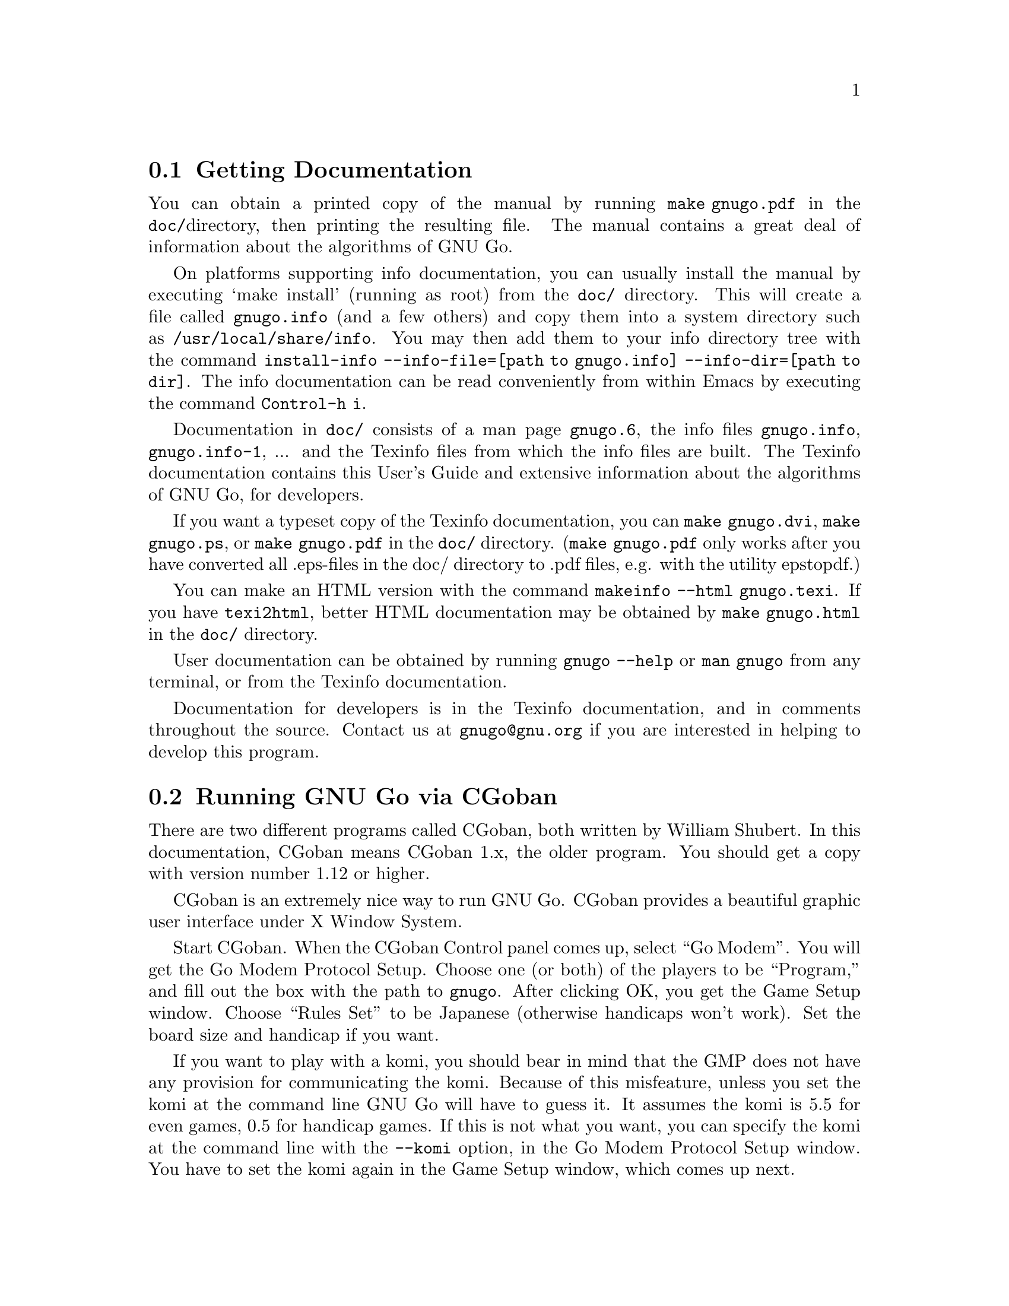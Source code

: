 @menu
* Documentation::            Getting Documentation
* CGoban::                   Running GNU Go with CGoban
* Other Clients::            Other Clients
* Ascii::                    The Ascii Interface
* Emacs::                    GNU Go mode in Emacs
* GMP and GTP::              The Go Modem Protocol and Go Text Protocol
* Tournaments::              Computer Tournaments
* SGF Support::              The Smart Game Format
* Invoking GNU Go::          Command line options
@end menu

@node Documentation

@section Getting Documentation

You can obtain a printed copy of the manual by running @command{make
gnugo.pdf} in the @file{doc/}directory, then printing the resulting file. The
manual contains a great deal of information about the algorithms of GNU Go.

On platforms supporting info documentation, you can usually
install the manual by executing `make install' (running as
root) from the @file{doc/} directory. This will create a file
called @file{gnugo.info} (and a few others) and copy them into
a system directory such as @file{/usr/local/share/info}. You
may then add them to your info directory tree with the command
@command{install-info --info-file=[path to gnugo.info] --info-dir=[path to dir]}.
The info documentation can be read conveniently from within Emacs by executing
the command @command{Control-h i}.

Documentation in @file{doc/} consists of a man page @file{gnugo.6}, the 
info files @file{gnugo.info}, @file{gnugo.info-1}, ... and the 
Texinfo files from which the info files are built. The Texinfo
documentation contains this User's Guide and extensive information
about the algorithms of GNU Go, for developers.

If you want a typeset copy of the Texinfo documentation, you can
@command{make gnugo.dvi}, @command{make gnugo.ps}, or @command{make
gnugo.pdf} in the @file{doc/} directory. (@command{make gnugo.pdf} only
works after you have converted all .eps-files in the doc/ directory to
.pdf files, e.g. with the utility epstopdf.)

You can make an HTML version with the command @command{makeinfo --html
gnugo.texi}. If you have @command{texi2html}, better HTML documentation
may be obtained by @command{make gnugo.html} in the @file{doc/}
directory.

User documentation can be obtained by running @command{gnugo --help} 
or @command{man gnugo} from any terminal, or from the Texinfo
documentation.

Documentation for developers is in the Texinfo documentation, and in comments
throughout the source. Contact us at @email{gnugo@@gnu.org} if you are
interested in helping to develop this program.

@node CGoban
@section Running GNU Go via CGoban
@cindex CGoban

There are two different programs called CGoban, both written by
William Shubert. In this documentation, CGoban means CGoban 1.x,
the older program. You should get a copy with version number 1.12 
or higher.

CGoban is an extremely nice way to run GNU Go. CGoban provides a
beautiful graphic user interface under X Window System.

Start CGoban. When the CGoban Control panel comes up, select ``Go
Modem''. You will get the Go Modem Protocol Setup. Choose one (or
both) of the players to be ``Program,'' and fill out the box with the
path to @file{gnugo}. After clicking OK, you get the Game Setup
window.  Choose ``Rules Set'' to be Japanese (otherwise handicaps
won't work).  Set the board size and handicap if you want.

If you want to play with a komi, you should bear in mind that
the GMP does not have any provision for communicating the komi.
Because of this misfeature, unless you set the komi at the command
line GNU Go will have to guess it. It assumes the komi is 5.5 for
even games, 0.5 for handicap games. If this is not what you want,
you can specify the komi at the command line with the
@option{--komi} option, in the Go Modem Protocol Setup window.
You have to set the komi again in the Game Setup window, which
comes up next.

Click OK and you are ready to go.

In the Go Modem Protocol Setup window, when you specify the path to
GNU Go, you can give it command line options, such as @option{--quiet} to
suppress most messages. Since the Go Modem Protocol preempts standard
I/O other messages are sent to stderr, even if they are not error
messages. These will appear in the terminal from which you started
CGoban.

@node Other Clients
@section Other Clients
@cindex jago
@cindex quarry
@cindex qGo

In addition to CGoban (@pxref{CGoban}) there are a number of
other good clients that are capable of running GNU Go. Here
are the ones that we are aware of that are Free Software. This
list is part of a larger list of free Go programs that is maintained
at @url{http://www.gnu.org/software/gnugo/free_go_software.html}.

@itemize @bullet
@item Quarry (@url{http://home.gna.org/quarry/}) is a GPL'd
client that supports GTP.  Works under GNU/Linux and requires
GTK+ 2.x and librsvg 2.5.  Supports GNU Go as well as other
engines.  Can play not only Go, but also a few other board
games.
@item qGo (@url{http://sourceforge.net/projects/qgo/}) is a
full featured Client for playing on the servers, SGF viewing/editing,
and GNU Go client written in C++ for GNU/Linux, Windows and Mac OS X.
Can play One Color Go. Licensed GPL and QPL.
@item ccGo (@url{http://ccdw.org/~cjj/prog/ccgo/}) is a GPL'd client
written in C++ capable of playing with GNU Go, or on IGS.
@item RubyGo (@url{http://rubygo.rubyforge.org/}) is a GPL'd
client by J.-F. Menon for IGS written in the scripting language Ruby.
RubyGo is capable of playing with GNU Go using the GTP.
@item Dingoui (@url{http://dingoui.sourceforge.net/}) is a free
GMP client written in GTK+ which can run GNU Go.
@item Jago (@url{http://www.rene-grothmann.de/jago/})
is a GPL'd Java client which works for both Microsoft Windows
and X Window System.
@item Sente Software's FreeGoban 
(@url{http://www.sente.ch/software/goban/freegoban.html}) is a
well-liked user interface for GNU Go (and potentially other
programs) distributed under the GPL.
@item  Mac GNU Go (@url{http://www1.u-netsurf.ne.jp/~future/HTML/macgnugo.html}) is a front end for GNU Go 3.2 with both
English and Japanese versions. License is GPL.
@item Quickiego (@url{http://www.geocities.com/secretmojo/QuickieGo/}) 
is a Mac interface to GNU Go 2.6.
@item Gogui (@url{http://sourceforge.net/projects/gogui/}) from
Markus Enzenberger is a Java workbench that allows you to play
with a gtp (@url{http://www.lysator.liu.se/~gunnar/gtp})
engine such as GNU Go. Licence is GPL. Gogui does not 
support gmp or play on servers but is potentially very useful for programmers
working on GNU Go or other engines.
@end itemize

@node Ascii
@section Ascii Interface
@cindex ascii interface

Even if you do not have any client program, you can play with GNU Go
using its default Ascii interface. Simply type @command{gnugo}
at the command line, and GNU Go will draw a board. Typing
@command{help} will give a list of options. At the end of the
game, pass twice, and GNU Go will prompt you through the
counting. You and GNU Go must agree on the dead groups---you
can toggle the status of groups to be removed, and when you
are done, GNU Go will report the score.

You can save the game at any point using the @command{save @var{filename}}
command. You can reload the game from the resulting SGF file with
the command @command{gnugo -l @var{filename} --mode ascii}. Reloading
games is not supported when playing with CGoban. However you can
use CGoban to save a file, then reload it in ascii mode.

You may play games with a time limit against GNU Go in
ascii mode. For this, the Canadian time control system
is used. (See @uref{http://en.wikipedia.org/wiki/Byoyomi}
and @uref{http://senseis.xmp.net/?CanadianByoyomi}.)
That is, you have a main time to be followed by byo-yomi
periods. After the main time is exhausted you have a certain
number of moves to be made in a certain number of seconds.
(@pxref{Invoking GNU Go})

@node Emacs
@section GNU Go mode in Emacs
@cindex emacs mode

You can run GNU Go from Emacs. This has the advantage 
that you place the stones using the cursor arrow keys
or with the mouse, and you can have a nice graphical display of the board
within emacs.

You will need the file @file{interface/gnugo.el}. There is
a version of this distributed with GNU Go but it only
works with Emacs 21. Most Emacsen are Emacs 22 however.
Therefore you should get the latest version of
gnugo.el by Thien-Thi Nguyen, which you can find at
@uref{http://www.gnuvola.org/software/j/gnugo/} or
@uref{http://www.emacswiki.org/emacs/gnugo.el}.

You will also need some xpm files for the graphical
display. You can either use those distributed by
Thien-Thi Nguyen (at the first URL above) or those
distributed with GNU Go, either the file
@file{interface/gnugo-xpms.el} or (for high resolution
displays) @file{interface/gnugo-big-xpms.el}.

Load the file @file{interface/gnugo.el} and 
@file{interface/gnugo-xpms.el}. You may do this using the 
Emacs @command{M-x load-file} command.

When you start a game with @command{M-x gnugo},
you will first see an ascii board. However typing `i'
toggles a graphical board display which is very nice.
This is a pleasant way to play GNU Go. You may get
help by typing @command{C-x m}.

@node GMP and GTP
@section The Go Modem Protocol and Go Text Protocol
@cindex GMP
@cindex GTP
@cindex The Go Modem Protocol and Go Text Protocol

@paragraphindent 3
The Go Modem Protocol (GMP) was developed by Bruce Wilcox with input from
David Fotland, Anders Kierulf and others, according to the history in
@url{http://www.britgo.org/tech/gmp.html}.

Any Go program @emph{should} support this protocol since it is a
standard. Since CGoban supports this protocol, the user interface for
any Go program can be done entirely through CGoban. The programmer can
concentrate on the real issues without worrying about drawing stones,
resizing the board and other distracting issues.

GNU Go 3.0 introduced a new protocol, the Go Text Protocol
(@pxref{GTP}) which we hope can serve the functions currently 
used by the GMP. The GTP is becoming increasingly adopted by
other programs as a method of interprocess communication,
both by computer programs and by clients. Still the GMP is 
widely used in tournaments.

@node Tournaments

@section Computer Go Tournaments

Computer Tournaments currently use the Go Modem Protocol.
The current method followed in such tournaments is to connect
the serial ports of the two computers by a ``null modem'' cable.
If you are running GNU/Linux it is convenient to use CGoban.
If your program is black, set it up in the Go Modem Protocol
Setup window as usual. For White, select ``Device'' and set
the device to @file{/dev/cua0} if your serial port is COM1
and @file{/dev/cua1} if the port is COM2.

@node SGF Support
@section Smart Game Format
@cindex SGF (Smart Game Format)
@cindex Smart Game Format

The Smart Game Format (SGF), is the standard format for storing Go games. 
GNU Go supports both reading and writing SGF files. The SGF specification
(FF[4]) is at:
@url{http://www.red-bean.com/sgf/}

@node Invoking GNU Go
@section Invoking GNU Go: Command line options
@cindex command line options
@cindex invoking GNU Go

@subsection Some basic options
@itemize
@item @option{--help}, @option{-h}
@quotation
Print a help message describing the options. This will also
tell you the defaults of various parameters, most importantly
the level and cache size. The default values of these
parameters can be set before compiling by @command{configure}.
If you forget the defaults you can find out using @option{--help}.
@end quotation
@item @option{--boardsize @var{size}}
@quotation
Set the board size
@end quotation
@item @option{--komi @var{num}}
@quotation
Set the komi
@end quotation
@item @option{--level @var{level}}
@cindex level of play
@quotation
GNU Go can play with different strengths and speeds. Level 10
is the default. Decreasing the level will make GNU Go faster
but less accurate in its reading.
@end quotation
@item @option{--quiet}, @option{--silent}
@quotation
Don't print copyright and other messages. Messages specifically
requested by other command line options, such as @option{--trace},
are not supressed.
@end quotation
@item @option{-l}, @option{--infile @var{filename}}
@quotation
Load the named SGF file. GNU Go will generate a move for
the player who is about to move. If you want to override this
and generate a move for the other player you may add the
option @option{--color @var{<color>}} where @var{<color>} is
@code{black} or @code{white}.
@end quotation
@item @option{-L}, @option{--until @var{move}}
@quotation
Stop loading just before the indicated move is played. @var{move} can
be either the move number or location.
@end quotation
@item @option{-o}, @option{--outfile @var{filename}}
@quotation
Write sgf output to file
@end quotation
@item @option{-O}, @option{--output-flags @var{flags}}
@quotation
Add useful information to the sgf file. Flags can be 'd', 'v' or
both (i.e. 'dv'). If 'd' is specified, dead and critical dragons
are marked in the sgf file. If 'v' is specified, move valuations
around the board are indicated.
@end quotation
@item @option{--mode @var{mode}} 
@quotation
Force the playing mode ('ascii', 'emacs,' 'gmp' or 'gtp'). The default is
ASCII, but if no terminal is detected GMP (Go Modem Protocol) will be
assumed. In practice this is usually what you want, so you may never
need this option.
@end quotation
@item @option{--resign-allowed}
@quotation
GNU Go will resign games if this option is enabled. This is the default unless
you build the engine with the configure option
@option{--disable-resignation-allowed}. Unfortunately
the Go Modem Protocol has no provision for passing a resignation,
so this option has no effect in GMP mode.
@end quotation
@item @option{--never-resign}
@quotation
GNU Go will not resign games.
@end quotation
@item @option{--resign-allowed}
@quotation
GNU Go will resign lost games. This is the default.
@end quotation
@end itemize

@subsection Monte Carlo Options

GNU Go can play Monte Carlo Go on a 9x9 board.  (Not
available for larger boards.) It makes quite a strong
engine. Here are the command line options.

@itemize
@item @option{--monte-carlo}
@quotation
Use Monte Carlo move generation (9x9 or smaller).
@end quotation
@item @option{--mc-games-per-level <number>}
@quotation
Number of Monte Carlo simulations per level. Default 8000.
Thus at level 10, GNU Go simulates 80,000 games in order
to generate a move.
@end quotation
@item @option{--mc-list-patterns}
@quotation
list names of builtin Monte Carlo patterns
@end quotation
@item @option{--mc-patterns <name>}
@quotation
Choose a built in Monte Carlo pattern database. The
argument can be @file{mc_mogo_classic}, @file{mc_montegnu_classic}
or @file{mc_uniform}.
@end quotation
@item @option{--mc-load-patterns <filename>}
@quotation
read Monte Carlo patterns from file
@end quotation
@end itemize

@subsection Other general options
@itemize
@item @option{-M}, @option{--cache-size @var{megs}} 
@quotation
@cindex cache-size
@cindex cache
Memory in megabytes used for caching of read results. The default size
is 8 unless you configure gnugo with the command @command{configure
--enable-cache-size=@var{size}} before compiling to make @var{size} the
default (@pxref{Installation}). GNU Go stores results of its reading
calculations in a hash table (@pxref{Hashing}). If the hash table is
filled, it is emptied and the reading continues, but some reading may
have to be repeated that was done earlier, so a larger cache size will
make GNU Go run faster, provided the cache is not so large that swapping
occurs. Swapping may be detected on GNU/Linux machines using the program
@command{top}. However, if you have ample memory or if performance seems
to be a problem you may want to increase the size of the cache using
this option.
@end quotation
@item @option{--chinese-rules}
@quotation
Use Chinese rules. This means that the Chinese or Area Counting is
followed. It may affect the score of the game by one point in even
games, more if there is a handicap (since in Chinese Counting the
handicap stones count for Black) or if either player passes during the
game.
@end quotation
@item @option{--japanese-rules} 
@quotation
Use Japanese Rules. This is the default unless you specify
@option{--enable-chinese-rules} as a configure option.
@end quotation
@item @option{--play-out-aftermath} 
@item @option{--capture-all-dead} 
@quotation
These options cause GNU Go to play out moves that are usually left
unplayed after the end of the game. Such moves lose points under
Japanese rules but not Chinese rules.  With
@option{--play-out-aftermath}, GNU Go may play inside its
territory in order to reach a position where it considers every
group demonstrably alive or dead. The option
@option{--capture-all-dead} causes GNU Go to play inside its own
territory to remove dead stones.
@end quotation
@item @option{--forbid-suicide} 
@quotation
Do not allow suicide moves (playing a stone so that it ends up without
liberties and is therefore immediately removed). This is the default.
@end quotation
@item @option{--allow-suicide} 
@quotation
Allow suicide moves, except single-stone suicide. The latter would not
change the board at all and pass should be used instead.
@end quotation
@item @option{--allow-all-suicide} 
@quotation
Allow suicide moves, including single-stone suicide. This is only
interesting in exceptional cases. Normally the
@option{--allow-suicide} option should be used instead.
@end quotation
@item @option{--simple-ko} 
@quotation
Do not allow an immediate recapture of a ko so that the previous
position is recreated. Repetition of earlier positions than that are
allowed. This is default.
@end quotation
@item @option{--no-ko} 
@quotation
Allow all kinds of board repetition.
@end quotation
@item @option{--positional-superko} 
@quotation
Forbid repetition of any earlier board position. This only applies to
moves on the board; passing is always allowed.
@end quotation
@item @option{--situational-superko} 
@quotation
Forbid repetition of any earlier board position with the same player
to move. This only applies to moves on the board; passing is always
allowed.
@end quotation
@item @option{--copyright}: Display the copyright notice
@item @option{--version} or @option{-v}: Print the version number
@item @option{--printsgf @var{filename}}: 
@quotation
Create an SGF file containing a diagram of the board. Useful with 
@option{-l} and @option{-L} to create a diagram of the board from
another sgf file. Illegal moves are indicated with the private
@code{IL} property.  This property is not used in the FF4 SGF
specification, so we are free to preempt it.
@end quotation
@item @option{--options}
@quotation 
Print which experimental configure options were compiled into the program
(@pxref{Other Options}).
@end quotation
@item @option{--orientation @var{n}}
@quotation
Combine with @option{-l}. The Go board can be oriented in 8 different
ways, counting reflections and rotations of the position; this option
selects an orientation (default 0). The parameter @samp{n} is an integer
between 0 and 7.
@end quotation
@end itemize

@subsection Other options affecting strength and speed

@itemize @bullet
@item @option{--level @var{amount}}
@cindex level
@quotation
The higher the level, the deeper GNU Go reads. Level 10 is the default.
If GNU Go plays too slowly on your machine, you may want to decrease it.
@end quotation
@end itemize

This single parameter @option{--level} is the best way of
choosing whether to play stronger or faster. It controls
a host of other parameters which may themselves be set
individually at the command line.  The default values of
these parameters may be found by running @command{gnugo --help}. 

Unless you are working on the program you probably don't
need the remaining options in this category. Instead,
just adjust the single variable @option{--level}. The
following options are of use to developers tuning the
program for performance and accuracy. For completeness,
here they are.

@itemize @bullet
@item @option{-D}, @option{--depth @var{depth}}
@cindex depth
@quotation
Deep reading cutoff. When reading beyond this depth (default 16) GNU
Go assumes that any string which can obtain 3 liberties is alive. Thus
GNU Go can read ladders to an arbitrary depth, but will miss other
types of capturing moves.
@end quotation
@item @option{-B}, @option{--backfill-depth @var{depth}}
@quotation
Deep reading cutoff. Beyond this depth (default 12) GNU Go will no 
longer try backfilling moves in its reading.
@end quotation
@item @option{--backfill2-depth @var{depth}}
@quotation
Another depth controlling how deeply GNU Go looks for backfilling
moves. The moves tried below @code{backfill2_depth} are generally more obscure
and time intensive than those controlled by @code{backfill_depth}, so this
parameter has a lower default.
@end quotation
@item @option{-F}, @option{--fourlib-depth @var{depth}}
@quotation
Deep reading cutoff. When reading beyond this depth (default 7) GNU
Go assumes that any string which can obtain 4 liberties is alive.
@end quotation
@item @option{-K}, @option{--ko-depth @var{depth}}
@quotation
Deep reading cutoff. Beyond this depth (default 8) GNU Go no longer
tries very hard to analyze kos.
@end quotation
@item @option{--branch-depth @var{depth}} 
@quotation
This sets the @code{branch_depth}, typically a little below the
@code{depth}. Between @code{branch_depth} and @code{depth},
attacks on strings with 3 liberties are considered but branching
is inhibited, so fewer variations are considered.  Below this
depth (default 13), GNU Go still tries to attack strings with only
3 liberties, but only tries one move at each node.
@end quotation
@item @option{--break-chain-depth @var{depth}}
@quotation
Set the @code{break_chain_depth}. Beyond this depth, GNU Go abandons
some attempts to defend groups by trying to capture part of the surrounding
chain.
@end quotation
@item @option{--aa-depth @var{depth}}
@quotation
The reading function @code{atari_atari} looks for combinations beginning
with a series of ataris, and culminating with some string having an
unexpected change in status (e.g. alive to dead or critical). This
command line optio sets the parameter @code{aa_depth} which determines
how deeply this function looks for combinations.
@end quotation
@item @option{--superstring-depth}
@quotation
A superstring (@pxref{Superstrings}) is an amalgamation of
tightly strings. Sometimes the best way to attack or defend a
string is by attacking or defending an element of the superstring.
Such tactics are tried below @code{superstring_depth} and this
command line option allows this parameter to be set.
@end quotation
@end itemize

The preceeding options are documented with the reading code
(@pxref{Reading Basics}).

@itemize @bullet
@item @option{--owl-branch} Below this depth Owl only considers
one move. Default 8.
@item @option{--owl-reading} Below this depth Owl assumes the
dragon has escaped.  Default 20.
@item @option{--owl-node-limit}
@quotation
If the number of variations exceeds this limit, Owl assumes the dragon can
make life. Default 1000. We caution the user that increasing
@code{owl_node_limit} does not necessarily increase the strength of the
program.
@end quotation
@item @option{--owl-node-limit @var{n}}
@quotation
If the number of variations exceeds this limit, Owl assumes the dragon can
make life. Default 1000.  We caution the user that increasing
@code{owl_node_limit} does not necessarily increase the strength of the
program.  
@end quotation
@item @option{--owl-distrust @var{n}}
@quotation
Below this limit some owl reading is truncated.
@end quotation
@end itemize

@subsection Ascii mode options
@cindex ascii mode

@itemize
@item @option{--color @var{color}}
@quotation
Choose your color ('black' or 'white').
@end quotation
@item @option{--handicap @var{number}}
@quotation
Choose the number of handicap stones (0--9)
@end quotation
@end itemize

For more information about the following clock options see @xref{Ascii}.

@itemize
@item @option{--clock @var{seconds}}
@quotation
Initialize the timer.
@end quotation
@item @option{--byo-time @var{seconds}}
@quotation
Number of seconds per (Canadian) byo-yomi period
@end quotation
@item @option{--byo-period @var{stones}}
@quotation
Number of stones per (Canadian) byo-yomi period
@end quotation
@end itemize

@subsection Development options

@itemize
@item @option{--replay @var{color}} 
@quotation
Replay all moves in a game for either or both colors. If used with the
@option{-o} option the game record is annotated with move values. This
option requires @option{-l @var{filename}}. The color can be:
@itemize
@item white: replay white moves only
@item black: replay black moves only
@item both: replay all moves
@end itemize
When the move found by genmove differs from the move in the sgf
file the values of both moves are reported thus:

@example
Move 13 (white): GNU Go plays C6 (20.60) - Game move F4 (20.60) 
@end example

This option is useful if one wants to confirm that a change such as a
speedup or other optimization has not affected the behavior of the
engine. Note that when several moves have the same top value (or
nearly equal) the move generated is not deterministic (though it can be
made deterministic by starting with the same random seed). Thus a few
deviations from the move in the sgf file are to be expected. Only if the
two reported values differ should we conclude that the engine plays
differently from the engine which generated the sgf file.
@xref{Regression}.
@end quotation
@item @option{-a}, @option{--allpats}
@quotation
Test all patterns, even those smaller in value than the largest move
found so far. This should never affect GNU Go's final move, and it
will make it run slower. However this can be very useful when "tuning"
GNU Go. It causes both the traces and the output file (@option{-o}) to
be more informative.
@end quotation
@item @option{-T}, @option{--printboard}: colored display of dragons.
@quotation
Use rxvt, xterm or Linux Console. (@pxref{Colored Display})
@end quotation
@item @option{--showtime}
@quotation
Print timing information to stderr.
@end quotation
@item @option{-E}, @option{--printeyes}: colored display of eye spaces
@quotation
Use rxvt, xterm or Linux Console. (@pxref{Colored Display})
@end quotation
@item @option{-d}, @option{--debug @var{level}}
@quotation
Produce debugging output. The debug level is given in hexadecimal, using the
bits defined in the following table from @file{engine/gnugo.h}. A list of
these may be produced using @option{--debug-flags}. Here they are in
hexadecimal:

@cindex debugging options
@example
  DEBUG_INFLUENCE             0x0001
  DEBUG_EYES                  0x0002
  DEBUG_OWL                   0x0004
  DEBUG_ESCAPE                0x0008
  DEBUG_MATCHER               0x0010
  DEBUG_DRAGONS               0x0020
  DEBUG_SEMEAI                0x0040
  DEBUG_LOADSGF               0x0080
  DEBUG_HELPER                0x0100
  DEBUG_READING               0x0200
  DEBUG_WORMS                 0x0400
  DEBUG_MOVE_REASONS          0x0800
  DEBUG_OWL_PERFORMANCE       0x1000
  DEBUG_LIFE                  0x2000
  DEBUG_FILLLIB               0x4000
  DEBUG_READING_PERFORMANCE   0x8000
  DEBUG_SCORING               0x010000
  DEBUG_AFTERMATH             0x020000
  DEBUG_ATARI_ATARI           0x040000
  DEBUG_READING_CACHE         0x080000
  DEBUG_TERRITORY             0x100000
  DEBUG_OWL_PERSISTENT_CACHE  0X200000
  DEBUG_TOP_MOVES             0x400000
  DEBUG_MISCELLANEOUS         0x800000
  DEBUG_ORACLE_STREAM         0x1000000
@end example

These debug flags are additive. If you want to turn on both
dragon and worm debugging you can use @option{-d0x420}.
@end quotation
@item @option{--debug-flags}
@quotation
Print the list of debug flags
@end quotation
@item @option{-w}, @option{--worms}
@quotation
Print more information about worm data.
@end quotation
@item @option{-m}, @option{--moyo @var{level}} 
@quotation
moyo debugging, show moyo board. The @var{level} is fully
documented elsewhere (@pxref{Influential Display}).
@end quotation
@item @option{-b}, @option{--benchmark @var{number}} 
@quotation
benchmarking mode - can be used with @option{-l}. Causes GNU Go to play itself
repeatedly, seeding the start of the game with a few random moves. This method
of testing the program is largely superceded by use of the @command{twogtp}
program.
@end quotation
@item @option{-S}, @option{--statistics}
@quotation
Print statistics (for debugging purposes).
@end quotation
@item @option{-t}, @option{--trace}
@quotation
Print debugging information. Use twice for more detail.
@end quotation
@item @option{-r}, @option{--seed @var{seed}}
@quotation
Set random number seed. This can be used to guarantee that GNU Go will make
the same decisions on multiple runs through the same game. If @code{seed} is
zero, GNU Go will play a different game each time.
@end quotation
@item @option{--decide-string @var{location}}
@quotation
Invoke the tactical reading code (@pxref{Tactical Reading} to decide
whether the string at @var{location} can be captured, and if so, whether it
can be defended. If used with @option{-o}, this will produce a variation tree
in SGF.
@end quotation
@item @option{--decide-owl @var{location}}
@quotation
Invoke the owl code (@pxref{The Owl Code}) to decide whether the dragon at
@var{location} can be captured, and whether it can be defended. If used with
@option{-o}, this will produce a variation tree in SGF.  
@end quotation
@item @option{--decide-connection @var{location1}/@var{location2}}
@quotation
Decide whether dragons at @var{location1} and @var{location2} can be connected.
Useful in connection with @option{-o} to write the variations to an SGF file.
@end quotation
@item @option{--decide-dragon-data @var{location}}
@quotation
Print complete information about the status of the dragon at @var{location}.
@end quotation
@item @option{--decide-semeai @var{location1}/@var{location2}}
@quotation
At @var{location1} and @var{location2} are adjacent dragons of the
opposite color. Neither is aliveby itself, and their fate (alive,
dead or seki) depends on the outcome of a semeai (capturing race).
Decide what happens.  Useful in connection with @option{-o} to
write the variations to an SGF file.
@end quotation
@item @option{--decide-tactical-semeai @var{location1}/@var{location2}}
@quotation
Similar to @option{--decide-semeai}, except that moves proposed by the
owl code are not considered.
@end quotation
@item @option{--decide-position}
@quotation
Try to attack and defend every dragon with dragon.escape<6. If
used with @option{-o}, writes the variations to an sgf file.
@end quotation
@item @option{--decide-eye @var{location}}
@quotation
Evaluates the eyespace at @var{location} and prints a report. You can get
more information by adding @option{-d0x02} to the command line. 
(@pxref{Eye Local Game Values}.)
@end quotation
@item @option{--decide-surrounded @var{location}}
@quotation
A dragon is @emph{surrounded} if it is contained in the convex hull of
its unfriendly neighbor dragons. This does not mean that it cannot escape,
but it is often a good indicator that the dragon is under attack. This
option draws the convex hull of the neighbor dragons and decides whether
the dragon at @var{location} is surrounded.
@end quotation
@item @option{--decide-combination}
@quotation
Calls the function @code{atari_atari} to decide whether there
exist combinations on the board.
@end quotation
@item @option{--score @var{method}}
@quotation
Requires @option{-l} to specify which game to score and @option{-L} if
you want to score anywhere else than at the end of the game record.
@var{method} can be "estimate", "finish", or "aftermath". "finish" and
"aftermath" are appropriate when the game is complete, or nearly so, and
both try to supply an accurate final score. Notice that if the game is
not already finished it will be played out, which may take quite a long
time if the game is far from complete. The "estimate" method may be used
to get a quick estimate during the middle of the game. Any of these
options may be combined with @option{--chinese-rules} if you want to use
Chinese (Area) counting.

If the option @option{-o @var{outputfilename}} is provided, the result
will also be written as a comment in the output file. For the "finish"
and "aftermath" scoring algorithms, the selfplayed moves completing the
game are also stored.

@itemize
@item finish
@quotation
Finish the game by selfplaying until two passes, then determine the
status of all stones and compute territory.
@end quotation
@item aftermath
@quotation
Finish the game by selfplaying until two passes, then accurately
determine status of all stones by playing out the "aftermath", i.e.
playing on until all stones except ones involved in seki have become
either unconditionally (in the strongest sense) alive or unconditionally
dead (or captured). Slower than @option{--score finish}, and while these
algorithms usually agree, if they differ, @option{--score aftermath} is
most likely to be correct.
@end quotation
@end itemize
@end quotation
@item @code{--score aftermath --capture-all-dead --chinese-rules}
@quotation
This combination mandates @strong{Tromp-Taylor} scoring. The
Tromp-Taylor ruleset requires the game to be played out until
all dead stones are removed, then uses area (Chinese) scoring.
The option @option{--capture-all-dead} requires the aftermath
code to finish capturing all dead stones.
@end quotation
@end itemize

@subsection Experimental options

Most of these are available as configure options and are
described in @ref{Other Options}.

@itemize @bullet
@item @option{--options}
@quotation 
Print which experimental configure options were compiled into the program.
@end quotation
@item @option{--with-break-in}
@item @option{--without-break-in}
@quotation
Use or do not use the experimental break-in code. This option
has no effect at level 9 or below. The break in code is enabled
by default at level 10, and the only difference between levels
9 and level 10 is that the break in code is disabled at level 9.
@end quotation
@item @option{--cosmic-gnugo}
@quotation
Use center oriented influence.
@end quotation
@item @option{--nofusekidb}
@quotation
Turn off the fuseki database.
@end quotation
@item @option{--nofuseki}
@quotation
Turn off fuseki moves entirely
@end quotation
@item @option{--nojosekidb}
@quotation
Turn off the joseki database.
@end quotation
@item @option{--mirror}
@quotation
Try to play mirror go.
@end quotation
@item @option{--mirror-limit @var{n}}
@quotation
Stop mirroring when @var{n} stones are on the board.
@end quotation
@end itemize
